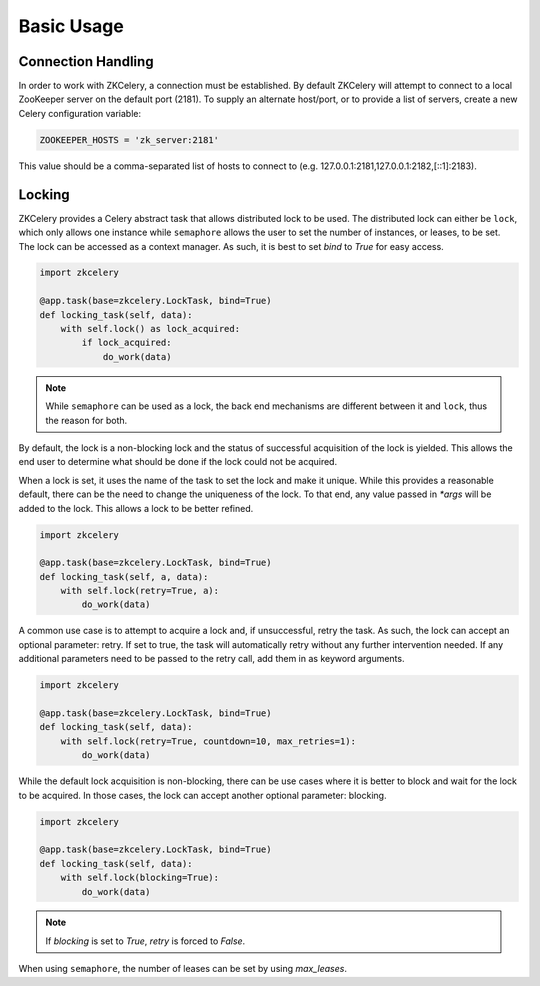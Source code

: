 .. _usage:

===========
Basic Usage
===========

Connection Handling
===================

In order to work with ZKCelery, a connection must be established. By default ZKCelery will attempt to connect to a local ZooKeeper server on the default port (2181). To supply an alternate host/port, or to provide a list of servers, create a new Celery configuration variable:

.. code-block:: python

   ZOOKEEPER_HOSTS = 'zk_server:2181'

This value should be a comma-separated list of hosts to connect to (e.g. 127.0.0.1:2181,127.0.0.1:2182,[::1]:2183).

Locking
=======

ZKCelery provides a Celery abstract task that allows distributed lock to be used. The distributed lock can either be ``lock``, which only allows one instance while ``semaphore`` allows the user to set the number of instances, or leases, to be set. The lock can be accessed as a context manager. As such, it is best to set `bind` to `True` for easy access.

.. code-block:: python

    import zkcelery

    @app.task(base=zkcelery.LockTask, bind=True)
    def locking_task(self, data):
        with self.lock() as lock_acquired:
            if lock_acquired:
                do_work(data)

.. note::

    While ``semaphore`` can be used as a lock, the back end mechanisms are different between it and ``lock``, thus the reason for both.

By default, the lock is a non-blocking lock and the status of successful acquisition of the lock is yielded. This allows the end user to determine what should be done if the lock could not be acquired.

When a lock is set, it uses the name of the task to set the lock and make it unique. While this provides a reasonable default, there can be the need to change the uniqueness of the lock. To that end, any value passed in `\*args` will be added to the lock. This allows a lock to be better refined.

.. code-block:: python

    import zkcelery

    @app.task(base=zkcelery.LockTask, bind=True)
    def locking_task(self, a, data):
        with self.lock(retry=True, a):
            do_work(data)

A common use case is to attempt to acquire a lock and, if unsuccessful, retry the task. As such, the lock can accept an optional parameter: retry. If set to true, the task will automatically retry without any further intervention needed. If any additional parameters need to be passed to the retry call, add them in as keyword arguments.

.. code-block:: python

    import zkcelery

    @app.task(base=zkcelery.LockTask, bind=True)
    def locking_task(self, data):
        with self.lock(retry=True, countdown=10, max_retries=1):
            do_work(data)

While the default lock acquisition is non-blocking, there can be use cases where it is better to block and wait for the lock to be acquired. In those cases, the lock can accept another optional parameter: blocking.

.. code-block:: python

    import zkcelery

    @app.task(base=zkcelery.LockTask, bind=True)
    def locking_task(self, data):
        with self.lock(blocking=True):
            do_work(data)

.. note::

    If `blocking` is set to `True`, `retry` is forced to `False`.

When using ``semaphore``, the number of leases can be set by using `max_leases`.

